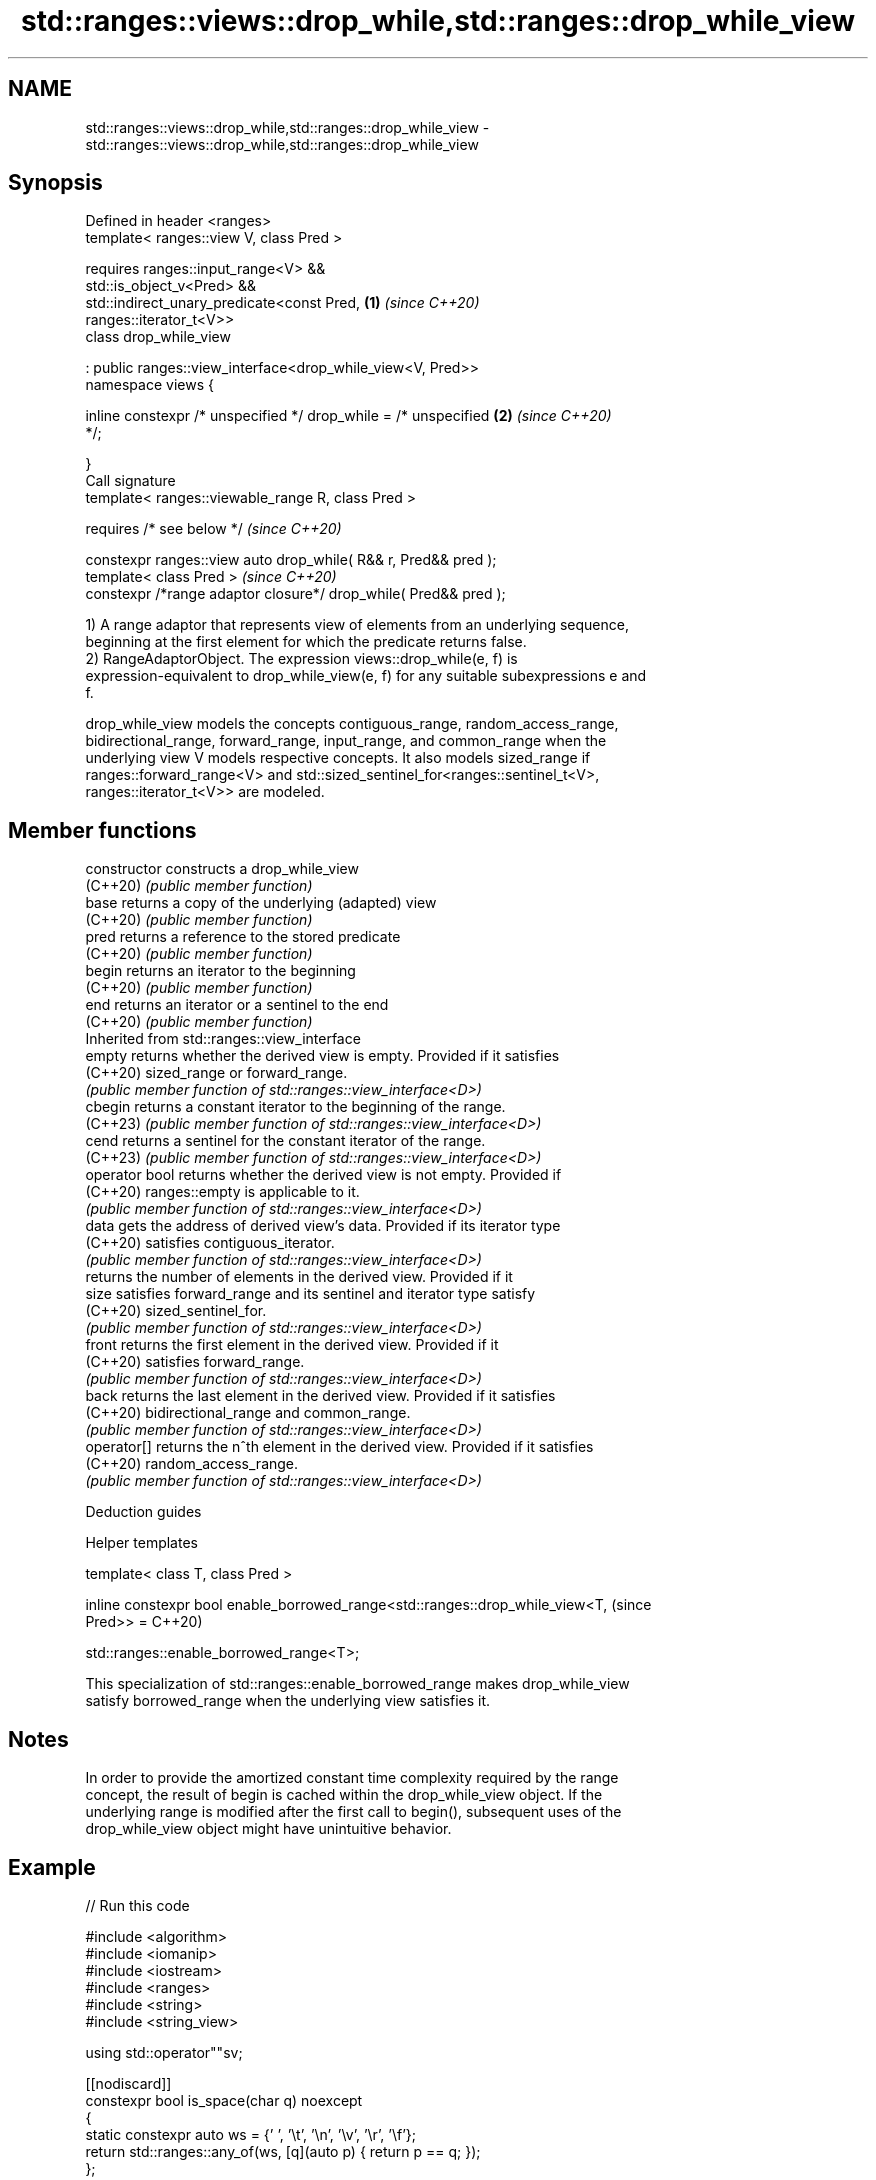 .TH std::ranges::views::drop_while,std::ranges::drop_while_view 3 "2024.06.10" "http://cppreference.com" "C++ Standard Libary"
.SH NAME
std::ranges::views::drop_while,std::ranges::drop_while_view \- std::ranges::views::drop_while,std::ranges::drop_while_view

.SH Synopsis
   Defined in header <ranges>
   template< ranges::view V, class Pred >

       requires ranges::input_range<V> &&
                std::is_object_v<Pred> &&
                std::indirect_unary_predicate<const Pred,             \fB(1)\fP \fI(since C++20)\fP
   ranges::iterator_t<V>>
   class drop_while_view

       : public ranges::view_interface<drop_while_view<V, Pred>>
   namespace views {

       inline constexpr /* unspecified */ drop_while = /* unspecified \fB(2)\fP \fI(since C++20)\fP
   */;

   }
   Call signature
   template< ranges::viewable_range R, class Pred >

       requires /* see below */                                           \fI(since C++20)\fP

   constexpr ranges::view auto drop_while( R&& r, Pred&& pred );
   template< class Pred >                                                 \fI(since C++20)\fP
   constexpr /*range adaptor closure*/ drop_while( Pred&& pred );

   1) A range adaptor that represents view of elements from an underlying sequence,
   beginning at the first element for which the predicate returns false.
   2) RangeAdaptorObject. The expression views::drop_while(e, f) is
   expression-equivalent to drop_while_view(e, f) for any suitable subexpressions e and
   f.

   drop_while_view models the concepts contiguous_range, random_access_range,
   bidirectional_range, forward_range, input_range, and common_range when the
   underlying view V models respective concepts. It also models sized_range if
   ranges::forward_range<V> and std::sized_sentinel_for<ranges::sentinel_t<V>,
   ranges::iterator_t<V>> are modeled.

.SH Member functions

   constructor   constructs a drop_while_view
   (C++20)       \fI(public member function)\fP
   base          returns a copy of the underlying (adapted) view
   (C++20)       \fI(public member function)\fP
   pred          returns a reference to the stored predicate
   (C++20)       \fI(public member function)\fP
   begin         returns an iterator to the beginning
   (C++20)       \fI(public member function)\fP
   end           returns an iterator or a sentinel to the end
   (C++20)       \fI(public member function)\fP
         Inherited from std::ranges::view_interface
   empty         returns whether the derived view is empty. Provided if it satisfies
   (C++20)       sized_range or forward_range.
                 \fI(public member function of std::ranges::view_interface<D>)\fP
   cbegin        returns a constant iterator to the beginning of the range.
   (C++23)       \fI(public member function of std::ranges::view_interface<D>)\fP
   cend          returns a sentinel for the constant iterator of the range.
   (C++23)       \fI(public member function of std::ranges::view_interface<D>)\fP
   operator bool returns whether the derived view is not empty. Provided if
   (C++20)       ranges::empty is applicable to it.
                 \fI(public member function of std::ranges::view_interface<D>)\fP
   data          gets the address of derived view's data. Provided if its iterator type
   (C++20)       satisfies contiguous_iterator.
                 \fI(public member function of std::ranges::view_interface<D>)\fP
                 returns the number of elements in the derived view. Provided if it
   size          satisfies forward_range and its sentinel and iterator type satisfy
   (C++20)       sized_sentinel_for.
                 \fI(public member function of std::ranges::view_interface<D>)\fP
   front         returns the first element in the derived view. Provided if it
   (C++20)       satisfies forward_range.
                 \fI(public member function of std::ranges::view_interface<D>)\fP
   back          returns the last element in the derived view. Provided if it satisfies
   (C++20)       bidirectional_range and common_range.
                 \fI(public member function of std::ranges::view_interface<D>)\fP
   operator[]    returns the n^th element in the derived view. Provided if it satisfies
   (C++20)       random_access_range.
                 \fI(public member function of std::ranges::view_interface<D>)\fP

   Deduction guides

   Helper templates

   template< class T, class Pred >

   inline constexpr bool enable_borrowed_range<std::ranges::drop_while_view<T,  (since
   Pred>> =                                                                     C++20)

       std::ranges::enable_borrowed_range<T>;

   This specialization of std::ranges::enable_borrowed_range makes drop_while_view
   satisfy borrowed_range when the underlying view satisfies it.

.SH Notes

   In order to provide the amortized constant time complexity required by the range
   concept, the result of begin is cached within the drop_while_view object. If the
   underlying range is modified after the first call to begin(), subsequent uses of the
   drop_while_view object might have unintuitive behavior.

.SH Example


// Run this code

 #include <algorithm>
 #include <iomanip>
 #include <iostream>
 #include <ranges>
 #include <string>
 #include <string_view>

 using std::operator""sv;

 [[nodiscard]]
 constexpr bool is_space(char q) noexcept
 {
     static constexpr auto ws = {' ', '\\t', '\\n', '\\v', '\\r', '\\f'};
     return std::ranges::any_of(ws, [q](auto p) { return p == q; });
 };

 [[nodiscard]]
 constexpr std::string trim_left(std::string_view const in) noexcept
 {
     auto view = in | std::views::drop_while(is_space);
     return {view.begin(), view.end()};
 }

 [[nodiscard]]
 constexpr std::string trim(std::string_view const in)
 {
     auto view = in
               | std::views::drop_while(is_space) | std::views::reverse
               | std::views::drop_while(is_space) | std::views::reverse
               ;
     return {view.begin(), view.end()};
 }

 int main()
 {
     static_assert(trim_left(" \\n C++23") == "C++23"sv);
     constexpr std::string_view src = " \\f\\n\\t\\r\\vHello, C++20!\\f\\n\\t\\r\\v ";

     const auto s = trim(src);
     std::cout << "s = " << std::quoted(s) << '\\n';

     static constexpr auto v = {0, 1, 2, 3, 4, 5};
     for (int n : v | std::views::drop_while([](int i) { return i < 3; }))
         std::cout << n << ' ';
     std::cout << '\\n';
 }

.SH Output:

 s = "Hello, C++20!"
 3 4 5

   Defect reports

   The following behavior-changing defect reports were applied retroactively to
   previously published C++ standards.

      DR    Applied to    Behavior as published              Correct behavior
   LWG 3494 C++20      drop_while_view was never a it is a borrowed_range if its
                       borrowed_range              underlying view is

.SH See also

   ranges::drop_view a view consisting of elements of another view, skipping the first
   views::drop       N elements
   (C++20)           \fI(class template)\fP (range adaptor object)
